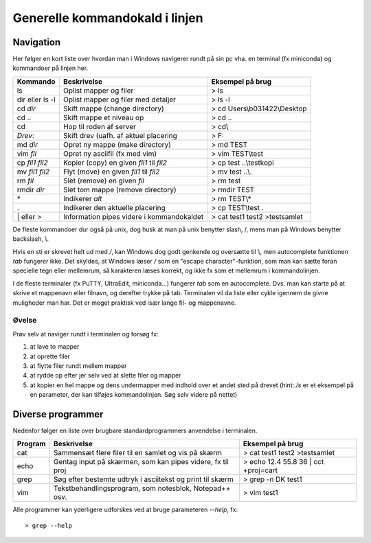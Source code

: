.. _kald:

Generelle kommandokald i linjen 
-----------------------------------------------------

Navigation
+++++++++++++++++++++++++

Her følger en kort liste over hvordan man i Windows navigerer rundt på sin pc 
vha. en terminal (fx miniconda) og kommandoer på linjen her. 

===================  ===========================================  ===========================================
**Kommando**         **Beskrivelse**                              **Eksempel på brug**
-------------------  -------------------------------------------  -------------------------------------------
ls                   Oplist mapper og filer                       > ls
dir eller ls -l      Oplist mapper og filer med detaljer          > ls -l
cd *dir*             Skift mappe (change directory)               > cd Users\\b031422\\Desktop
cd ..                Skift mappe et niveau op                     > cd ..
cd\                  Hop til roden af server                      > cd\\
*Drev*:              Skift drev (uafh. af aktuel placering        > F:
md *dir*             Opret ny mappe (make directory)              > md TEST
vim *fil*            Opret ny asciifil (fx med vim)               > vim TEST\\test
cp *fil1* *fil2*     Kopier (copy) en given *fil1* til *fil2*     > cp test ..\\testkopi	
mv *fil1* *fil2*     Flyt (move) en given *fil1* til *fil2*       > mv test ..\\. 
rm *fil*             Slet (remove) en given *fil*                 > rm test
rmdir *dir*          Slet tom mappe (remove directory)            > rmdir TEST
\*                   Indikerer *alt*                              > rm TEST\\\*
.                    Indikerer den aktuelle placering             > cp TEST\\test .
\| eller >           Information pipes videre i kommandokaldet    > cat test1 test2 >testsamlet
===================  ===========================================  ===========================================

De fleste kommandoer dur også på unix, dog husk at man på unix benytter slash, /, 
mens man på Windows benytter backslash, *\\*.

Hvis en sti er skrevet helt ud med */*, kan Windows dog godt genkende og oversætte 
til *\\*, men autocomplete funktionen *tab* fungerer ikke.
Det skyldes, at Windows læser */* som en "escape character"-funktion, som man kan 
sætte foran specielle tegn eller mellemrum, så karakteren læses korrekt, og ikke 
fx som et mellemrum i kommandolinjen.  

I de fleste terminaler (fx PuTTY, UltraEdit, miniconda...) fungerer *tab* som en 
autocomplete. Dvs. man kan starte på at skrive et mappenavn eller filnavn, og 
derefter trykke på tab. Terminalen vil da liste eller cykle igennem de givne 
muligheder man har. Det er meget praktisk ved især lange fil- og mappenavne.

Øvelse
^^^^^^^^^^^^^^^^^^^

Prøv selv at navigér rundt i terminalen og forsøg fx:

1. at lave to mapper
2. at oprette filer
3. at flytte filer rundt mellem mapper
4. at rydde op efter jer selv ved at slette filer og mapper
5. at kopier en hel mappe og dens undermapper med indhold over et andet sted på 
   drevet (hint: */s* er et eksempel på en parameter, der kan tilføjes kommandolinjen. 
   Søg selv videre på nettet)
 
 
Diverse programmer
+++++++++++++++++++++++++++++++++++++++

Nedenfor følger en liste over brugbare standardprogrammers anvendelse i terminalen.

=============  ==========================================================  ===========================================
**Program**    **Beskrivelse**                                             **Eksempel på brug**
-------------  ----------------------------------------------------------  -------------------------------------------
cat            Sammensæt flere filer til en samlet og vis på skærm         > cat test1 test2 >testsamlet
echo           Gentag input på skærmen, som kan pipes videre, fx til proj  > echo 12.4 55.8 36 | cct +proj=cart 
grep           Søg efter bestemte udtryk i asciitekst og print til skærm   > grep -n DK test1
vim            Tekstbehandlingsprogram, som notesblok, Notepad++ osv.      > vim test1
=============  ==========================================================  ===========================================

Alle programmer kan yderligere udforskes ved at bruge parameteren *--help*, fx::
 
	> grep --help

